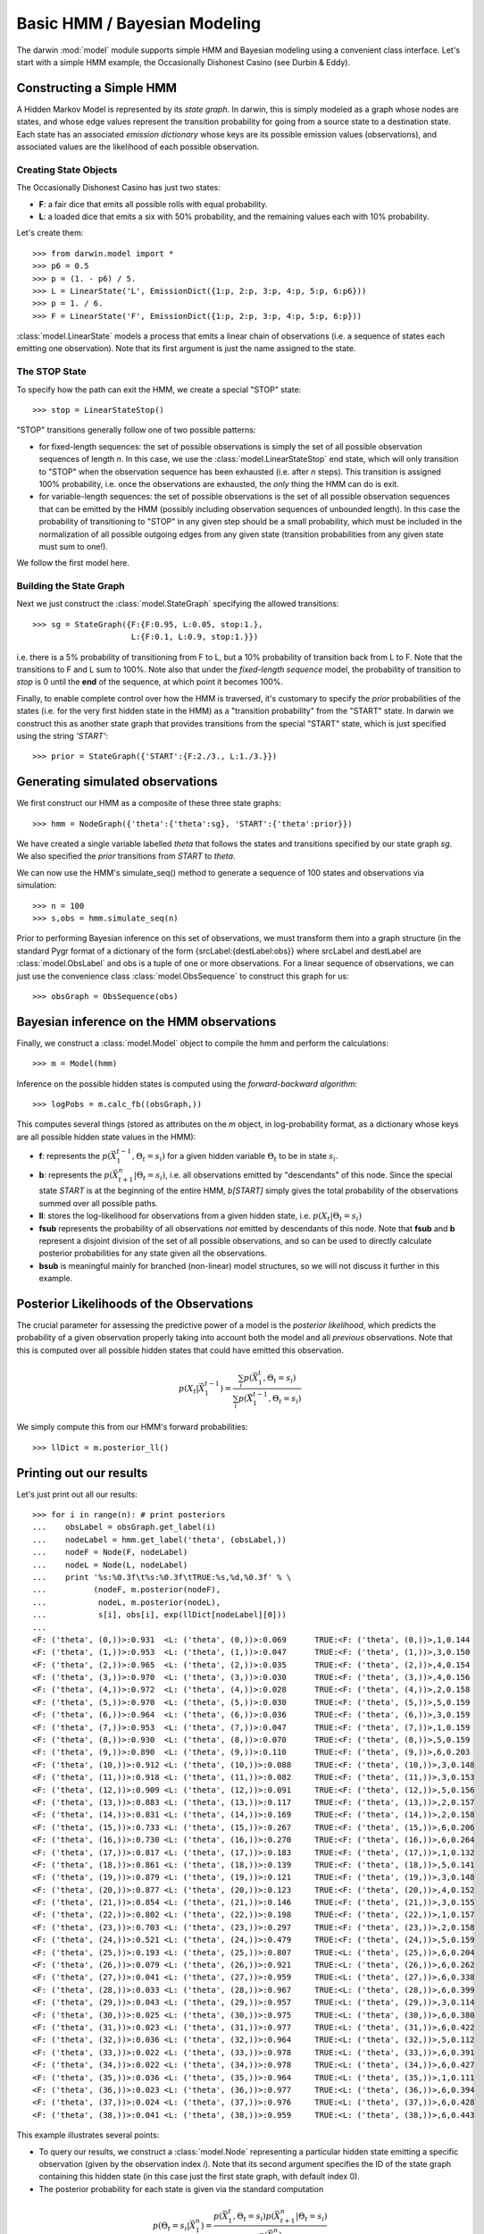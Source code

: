 =============================
Basic HMM / Bayesian Modeling
=============================

The darwin :mod:`model` module supports simple HMM and Bayesian modeling
using a convenient class interface.  Let's start with a simple HMM
example, the Occasionally Dishonest Casino (see Durbin & Eddy).

Constructing a Simple HMM
-------------------------

A Hidden Markov Model is represented by its *state graph*.  In darwin,
this is simply modeled as a graph whose nodes are states, and whose
edge values represent the transition probability for going from a source
state to a destination state.  Each state has an associated *emission
dictionary* whose keys are its possible emission values (observations),
and associated values are the likelihood of each possible observation.

Creating State Objects
^^^^^^^^^^^^^^^^^^^^^^

The Occasionally Dishonest Casino has just two states:

* **F**: a fair dice that emits all possible rolls with equal probability.

* **L**: a loaded dice that emits a six with 50% probability, and
  the remaining values each with 10% probability.

Let's create them::

    >>> from darwin.model import *
    >>> p6 = 0.5
    >>> p = (1. - p6) / 5.
    >>> L = LinearState('L', EmissionDict({1:p, 2:p, 3:p, 4:p, 5:p, 6:p6}))
    >>> p = 1. / 6.
    >>> F = LinearState('F', EmissionDict({1:p, 2:p, 3:p, 4:p, 5:p, 6:p}))

:class:`model.LinearState` models a process that emits a linear
chain of observations (i.e. a sequence of states each emitting one
observation).  Note that its first argument is just the name assigned
to the state.

The STOP State
^^^^^^^^^^^^^^

To specify how the path can exit the HMM, we create a special "STOP"
state::

    >>> stop = LinearStateStop()

"STOP" transitions generally follow one of two possible patterns:

* for fixed-length sequences: the set of possible observations is simply
  the set of all possible observation sequences of length *n*.  In
  this case, we use the :class:`model.LinearStateStop` end state,
  which will only transition to "STOP" when the observation sequence
  has been exhausted (i.e. after *n* steps).  This transition is 
  assigned 100% probability, i.e. once the observations are exhausted,
  the *only* thing the HMM can do is exit.

* for variable-length sequences: the set of possible observations is
  the set of all possible observation sequences that can be emitted
  by the HMM (possibly including observation sequences of unbounded
  length).  In this case the probability of transitioning to "STOP"
  in any given step should be a small probability, which must be
  included in the normalization of all possible outgoing edges
  from any given state (transition probabilities from any given
  state must sum to one!).

We follow the first model here.

Building the State Graph
^^^^^^^^^^^^^^^^^^^^^^^^

Next we just construct the :class:`model.StateGraph` specifying the
allowed transitions::

    >>> sg = StateGraph({F:{F:0.95, L:0.05, stop:1.}, 
                         L:{F:0.1, L:0.9, stop:1.}})

i.e. there is a 5% probability of transitioning from F to L, but
a 10% probability of transition back from L to F.  Note that the 
transitions to F and L sum to 100%.  Note also that under the 
*fixed-length sequence* model, the probability of transition to
*stop* is 0 until the **end** of the sequence, at which point it
becomes 100%.

Finally, to enable complete control over how the HMM is traversed, 
it's customary
to specify the *prior* probabilities of the states (i.e. for the very
first hidden state in the HMM) as a "transition probability" from the
"START" state.  In darwin we construct this as another state graph
that provides transitions from the special "START" state, which is just
specified using the string `'START'`::

    >>> prior = StateGraph({'START':{F:2./3., L:1./3.}})


Generating simulated observations
---------------------------------

We first construct our HMM as a composite of these three state graphs::

    >>> hmm = NodeGraph({'theta':{'theta':sg}, 'START':{'theta':prior}})

We have created a single variable labelled `theta` that follows
the states and transitions specified by our state graph `sg`.  
We also specified the `prior` transitions from `START` to `theta`.

We can now use the HMM's simulate_seq() method to generate a 
sequence of 100 states and observations via simulation::
    >>> n = 100
    >>> s,obs = hmm.simulate_seq(n)

Prior to performing Bayesian inference on this set of observations, 
we must transform them into a graph structure (in the standard
Pygr format of a dictionary of the form {srcLabel:{destLabel:obs}}
where srcLabel and destLabel are :class:`model.ObsLabel` and
obs is a tuple of one or more observations.  For a linear sequence
of observations, we can just use the convenience class
:class:`model.ObsSequence` to construct this graph for us::

    >>> obsGraph = ObsSequence(obs)

Bayesian inference on the HMM observations
------------------------------------------

Finally, we construct a :class:`model.Model` object to compile the
hmm and perform the calculations::

    >>> m = Model(hmm)

Inference on the possible hidden states is computed using the 
*forward-backward algorithm*::

    >>> logPobs = m.calc_fb((obsGraph,))

This computes several things (stored as attributes on the
`m` object, in log-probability format,
as a dictionary whose keys are all possible hidden state values in
the HMM):

* **f**: represents the :math:`p(\vec{X}_1^{t-1},\Theta_t=s_i)` for a given
  hidden variable :math:`\Theta_t` to be in state :math:`s_i`.  

* **b**: represents the :math:`p(\vec{X}_{t+1}^n|\Theta_t=s_i)`,
  i.e. all observations emitted by "descendants" of this node.  Since
  the special state `START` is at the beginning of the entire HMM,
  `b[START]` simply gives the total probability of the observations
  summed over all possible paths.

* **ll**: stores the log-likelihood for observations from a given hidden
  state, i.e. :math:`p(X_t|\Theta_t=s_i)`

* **fsub** represents the probability of all observations *not* emitted
  by descendants of this node.  Note that **fsub**
  and **b** represent a disjoint division of the set of all
  possible observations, and so can be used to directly calculate
  posterior probabilities for any state given all the observations.

* **bsub** is meaningful mainly for branched (non-linear) 
  model structures, so we will not discuss it further in this example.


Posterior Likelihoods of the Observations
-----------------------------------------

The crucial parameter for assessing the predictive power of a model
is the *posterior likelihood*, which predicts the probability of a
given observation properly taking into account both the model and
all *previous* observations.  Note that this is computed over all
possible hidden states that could have emitted this observation.

.. math:: p(X_t|\vec{X}_1^{t-1})=\frac{\sum_i{p(\vec{X}_1^t,\Theta_t=s_i)}}{\sum_i{p(\vec{X}_1^{t-1},\Theta_t=s_i)}}

We simply compute this from our HMM's forward probabilities::

    >>> llDict = m.posterior_ll()

Printing out our results
------------------------

Let's just print out all our results::

    >>> for i in range(n): # print posteriors
    ...    obsLabel = obsGraph.get_label(i)
    ...    nodeLabel = hmm.get_label('theta', (obsLabel,))
    ...    nodeF = Node(F, nodeLabel)
    ...    nodeL = Node(L, nodeLabel)
    ...    print '%s:%0.3f\t%s:%0.3f\tTRUE:%s,%d,%0.3f' % \
    ...          (nodeF, m.posterior(nodeF),
    ...           nodeL, m.posterior(nodeL),
    ...           s[i], obs[i], exp(llDict[nodeLabel][0]))
    ...
    <F: ('theta', (0,))>:0.931	<L: ('theta', (0,))>:0.069	TRUE:<F: ('theta', (0,))>,1,0.144
    <F: ('theta', (1,))>:0.953	<L: ('theta', (1,))>:0.047	TRUE:<F: ('theta', (1,))>,3,0.150
    <F: ('theta', (2,))>:0.965	<L: ('theta', (2,))>:0.035	TRUE:<F: ('theta', (2,))>,4,0.154
    <F: ('theta', (3,))>:0.970	<L: ('theta', (3,))>:0.030	TRUE:<F: ('theta', (3,))>,4,0.156
    <F: ('theta', (4,))>:0.972	<L: ('theta', (4,))>:0.028	TRUE:<F: ('theta', (4,))>,2,0.158
    <F: ('theta', (5,))>:0.970	<L: ('theta', (5,))>:0.030	TRUE:<F: ('theta', (5,))>,5,0.159
    <F: ('theta', (6,))>:0.964	<L: ('theta', (6,))>:0.036	TRUE:<F: ('theta', (6,))>,3,0.159
    <F: ('theta', (7,))>:0.953	<L: ('theta', (7,))>:0.047	TRUE:<F: ('theta', (7,))>,1,0.159
    <F: ('theta', (8,))>:0.930	<L: ('theta', (8,))>:0.070	TRUE:<F: ('theta', (8,))>,5,0.159
    <F: ('theta', (9,))>:0.890	<L: ('theta', (9,))>:0.110	TRUE:<F: ('theta', (9,))>,6,0.203
    <F: ('theta', (10,))>:0.912	<L: ('theta', (10,))>:0.088	TRUE:<F: ('theta', (10,))>,3,0.148
    <F: ('theta', (11,))>:0.918	<L: ('theta', (11,))>:0.082	TRUE:<F: ('theta', (11,))>,3,0.153
    <F: ('theta', (12,))>:0.909	<L: ('theta', (12,))>:0.091	TRUE:<F: ('theta', (12,))>,5,0.156
    <F: ('theta', (13,))>:0.883	<L: ('theta', (13,))>:0.117	TRUE:<F: ('theta', (13,))>,2,0.157
    <F: ('theta', (14,))>:0.831	<L: ('theta', (14,))>:0.169	TRUE:<F: ('theta', (14,))>,2,0.158
    <F: ('theta', (15,))>:0.733	<L: ('theta', (15,))>:0.267	TRUE:<F: ('theta', (15,))>,6,0.206
    <F: ('theta', (16,))>:0.730	<L: ('theta', (16,))>:0.270	TRUE:<F: ('theta', (16,))>,6,0.264
    <F: ('theta', (17,))>:0.817	<L: ('theta', (17,))>:0.183	TRUE:<F: ('theta', (17,))>,1,0.132
    <F: ('theta', (18,))>:0.861	<L: ('theta', (18,))>:0.139	TRUE:<F: ('theta', (18,))>,5,0.141
    <F: ('theta', (19,))>:0.879	<L: ('theta', (19,))>:0.121	TRUE:<F: ('theta', (19,))>,3,0.148
    <F: ('theta', (20,))>:0.877	<L: ('theta', (20,))>:0.123	TRUE:<F: ('theta', (20,))>,4,0.152
    <F: ('theta', (21,))>:0.854	<L: ('theta', (21,))>:0.146	TRUE:<F: ('theta', (21,))>,3,0.155
    <F: ('theta', (22,))>:0.802	<L: ('theta', (22,))>:0.198	TRUE:<F: ('theta', (22,))>,1,0.157
    <F: ('theta', (23,))>:0.703	<L: ('theta', (23,))>:0.297	TRUE:<F: ('theta', (23,))>,2,0.158
    <F: ('theta', (24,))>:0.521	<L: ('theta', (24,))>:0.479	TRUE:<F: ('theta', (24,))>,5,0.159
    <F: ('theta', (25,))>:0.193	<L: ('theta', (25,))>:0.807	TRUE:<L: ('theta', (25,))>,6,0.204
    <F: ('theta', (26,))>:0.079	<L: ('theta', (26,))>:0.921	TRUE:<L: ('theta', (26,))>,6,0.262
    <F: ('theta', (27,))>:0.041	<L: ('theta', (27,))>:0.959	TRUE:<L: ('theta', (27,))>,6,0.338
    <F: ('theta', (28,))>:0.033	<L: ('theta', (28,))>:0.967	TRUE:<L: ('theta', (28,))>,6,0.399
    <F: ('theta', (29,))>:0.043	<L: ('theta', (29,))>:0.957	TRUE:<L: ('theta', (29,))>,3,0.114
    <F: ('theta', (30,))>:0.025	<L: ('theta', (30,))>:0.975	TRUE:<L: ('theta', (30,))>,6,0.380
    <F: ('theta', (31,))>:0.023	<L: ('theta', (31,))>:0.977	TRUE:<L: ('theta', (31,))>,6,0.422
    <F: ('theta', (32,))>:0.036	<L: ('theta', (32,))>:0.964	TRUE:<L: ('theta', (32,))>,5,0.112
    <F: ('theta', (33,))>:0.022	<L: ('theta', (33,))>:0.978	TRUE:<L: ('theta', (33,))>,6,0.391
    <F: ('theta', (34,))>:0.022	<L: ('theta', (34,))>:0.978	TRUE:<L: ('theta', (34,))>,6,0.427
    <F: ('theta', (35,))>:0.036	<L: ('theta', (35,))>:0.964	TRUE:<L: ('theta', (35,))>,1,0.111
    <F: ('theta', (36,))>:0.023	<L: ('theta', (36,))>:0.977	TRUE:<L: ('theta', (36,))>,6,0.394
    <F: ('theta', (37,))>:0.024	<L: ('theta', (37,))>:0.976	TRUE:<L: ('theta', (37,))>,6,0.428
    <F: ('theta', (38,))>:0.041	<L: ('theta', (38,))>:0.959	TRUE:<L: ('theta', (38,))>,6,0.443

This example illustrates several points:

* To query our results, we construct a :class:`model.Node` representing
  a particular hidden state emitting a specific observation (given by
  the observation index *i*).  Note that its second argument specifies
  the ID of the state graph containing this hidden state (in this case
  just the first state graph, with default index 0).

* The posterior probability for each state is given via the standard
  computation

.. math:: p(\Theta_t=s_i|\vec{X}_1^n) = \frac{p(\vec{X}_1^t,\Theta_t=s_i)p(\vec{X}_{t+1}^n|\Theta_t=s_i)}{p(\vec{X}_1^n)}

* The posterior likelihood of a given observation varies depending
  on what hidden state the model thinks is most likely at that point,
  based on the previous observations.  For example, the posterior
  likelihood of the observed sixes ranges from 0.167 (when the model
  is confident of the F state) to 0.5 (when the model is confident of
  the L state).

